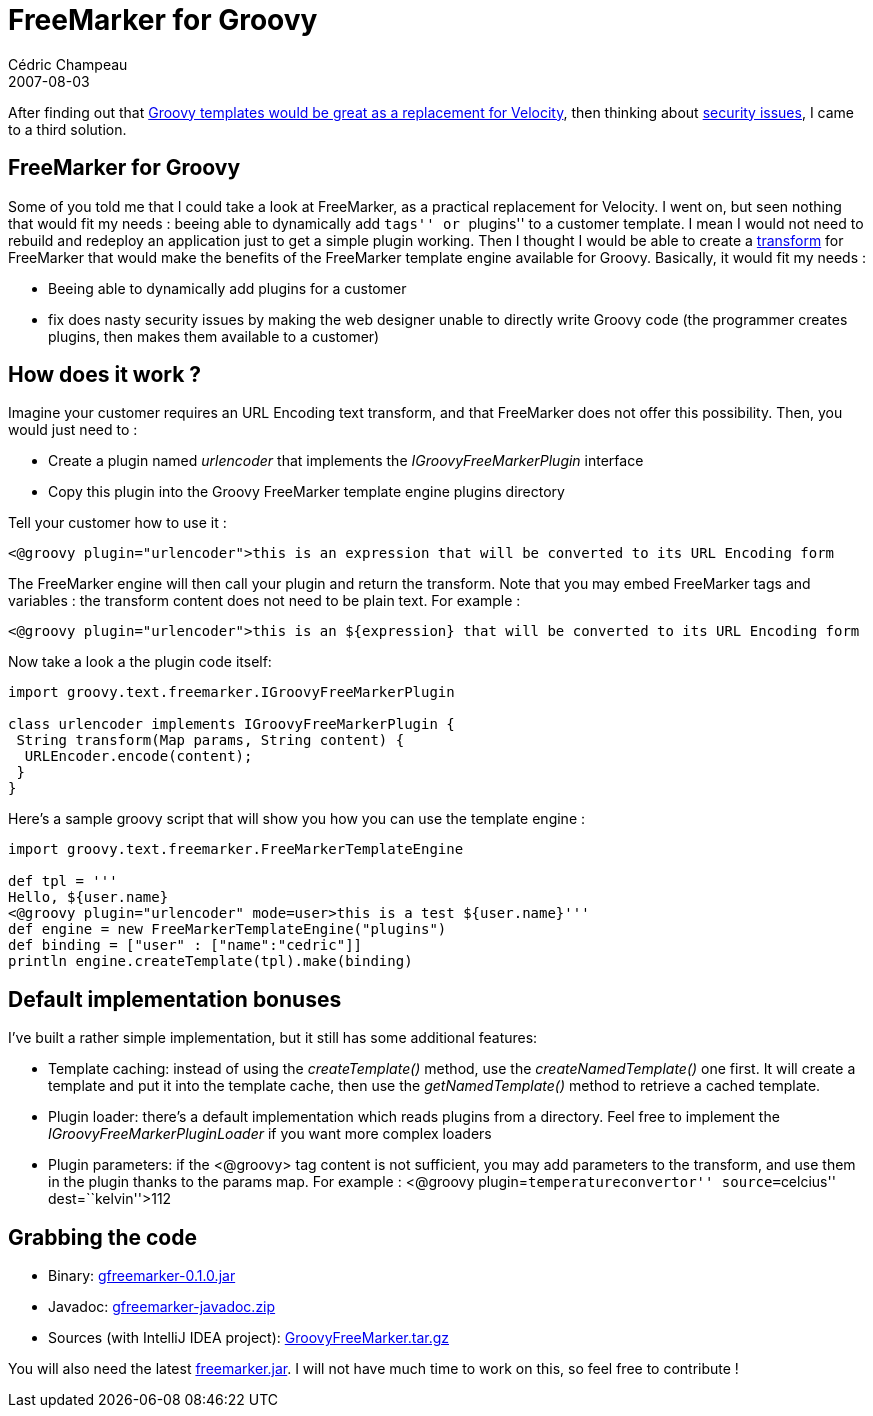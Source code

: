 = FreeMarker for Groovy
Cédric Champeau
2007-08-03
:jbake-type: post
:jbake-tags: freemarker, groovy
:jbake-status: published
:source-highlighter: prettify
:id: freemarker_for_groovy

After finding out that https://www.jroller.com/melix/entry/replacing_velocity_with_groovy_jsmarty[Groovy templates would be great as a replacement for Velocity], then thinking about https://www.jroller.com/melix/entry/grails_spring_and_templates_security[security issues], I came to a third solution.

[[]]
FreeMarker for Groovy
---------------------

Some of you told me that I could take a look at FreeMarker, as a practical replacement for Velocity. I went on, but seen nothing that would fit my needs : beeing able to dynamically add ``tags'' or ``plugins'' to a customer template. I mean I would not need to rebuild and redeploy an application just to get a simple plugin working. Then I thought I would be able to create a https://fmpp.sourceforge.net/freemarker/pgui_datamodel_transform.html[transform] for FreeMarker that would make the benefits of the FreeMarker template engine available for Groovy. Basically, it would fit my needs :

* Beeing able to dynamically add plugins for a customer
* fix does nasty security issues by making the web designer unable to directly write Groovy code (the programmer creates plugins, then makes them available to a customer)

[[]]
How does it work ?
------------------

Imagine your customer requires an URL Encoding text transform, and that FreeMarker does not offer this possibility. Then, you would just need to :

* Create a plugin named _urlencoder_ that implements the _IGroovyFreeMarkerPlugin_ interface
* Copy this plugin into the Groovy FreeMarker template engine plugins directory

Tell your customer how to use it :

[source]
----
<@groovy plugin="urlencoder">this is an expression that will be converted to its URL Encoding form

----


The FreeMarker engine will then call your plugin and return the transform. Note that you may embed FreeMarker tags and variables : the transform content does not need to be plain text. For example :

[source]
----
<@groovy plugin="urlencoder">this is an ${expression} that will be converted to its URL Encoding form

----


Now take a look a the plugin code itself:

[source]
----
import groovy.text.freemarker.IGroovyFreeMarkerPlugin

class urlencoder implements IGroovyFreeMarkerPlugin {
 String transform(Map params, String content) {
  URLEncoder.encode(content);
 }
}

----


Here’s a sample groovy script that will show you how you can use the template engine :

[source]
----
import groovy.text.freemarker.FreeMarkerTemplateEngine

def tpl = '''
Hello, ${user.name}
<@groovy plugin="urlencoder" mode=user>this is a test ${user.name}'''
def engine = new FreeMarkerTemplateEngine("plugins")
def binding = ["user" : ["name":"cedric"]]
println engine.createTemplate(tpl).make(binding)

----


[[]]
Default implementation bonuses
------------------------------

I’ve built a rather simple implementation, but it still has some additional features:

* Template caching: instead of using the _createTemplate()_ method, use the _createNamedTemplate()_ one first. It will create a template and put it into the template cache, then use the _getNamedTemplate()_ method to retrieve a cached template.
* Plugin loader: there’s a default implementation which reads plugins from a directory. Feel free to implement the _IGroovyFreeMarkerPluginLoader_ if you want more complex loaders
* Plugin parameters: if the <@groovy> tag content is not sufficient, you may add parameters to the transform, and use them in the plugin thanks to the params map. For example : <@groovy plugin=``temperatureconvertor'' source=``celcius'' dest=``kelvin''>112

[[]]
Grabbing the code
-----------------

* Binary: https://cedric.champeau.free.fr/freemarker/gfreemarker-0.1.0.jar[gfreemarker-0.1.0.jar]
* Javadoc: https://cedric.champeau.free.fr/freemarker/gfreemarker-javadoc.zip[gfreemarker-javadoc.zip]
* Sources (with IntelliJ IDEA project): https://cedric.champeau.free.fr/freemarker/GroovyFreeMarker.tar.gz[GroovyFreeMarker.tar.gz]

You will also need the latest https://cedric.champeau.free.fr/freemarker/freemarker.jar[freemarker.jar]. I will not have much time to work on this, so feel free to contribute !
